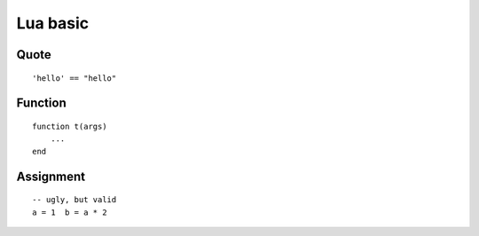 Lua basic
===========================

Quote
---------------------------

::

    'hello' == "hello"


Function
---------------------------

::

    function t(args)
        ...
    end


Assignment
---------------------------

::

    -- ugly, but valid
    a = 1  b = a * 2
